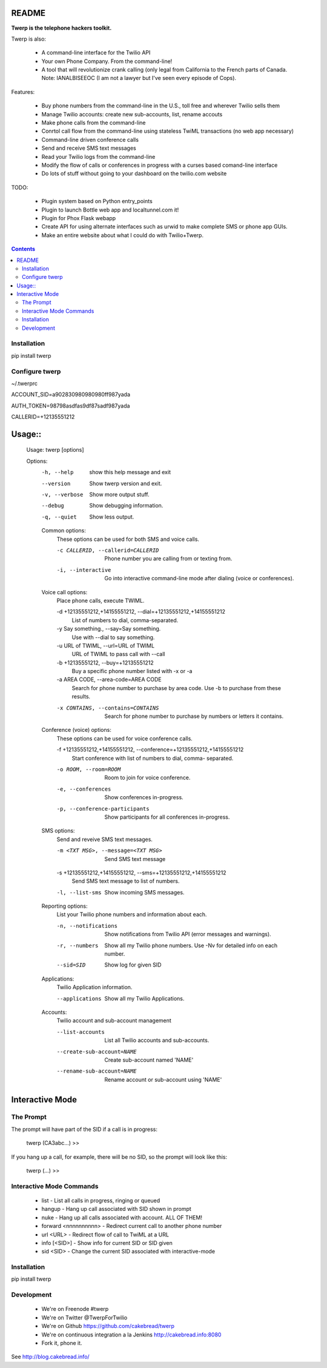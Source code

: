 README
======

**Twerp is the telephone hackers toolkit.**

Twerp is also:

 * A command-line interface for the Twilio API

 * Your own Phone Company. From the command-line!

 * A tool that will revolutionize crank calling (only legal from California to the French parts of Canada. Note: IANALBISEEOC (I am not a lawyer but I've seen every episode of Cops).

Features:

 * Buy phone numbers from the command-line in the U.S., toll free and wherever Twilio sells them
 * Manage Twilio accounts: create new sub-accounts, list, rename accouts
 * Make phone calls from the command-line 
 * Conrtol call flow from the command-line using stateless TwiML transactions (no web app necessary)
 * Command-line driven conference calls
 * Send and receive SMS text messages
 * Read your Twilio logs from the command-line
 * Modify the flow of calls or conferences in progress with a curses based comand-line interface
 * Do lots of stuff without going to your dashboard on the twilio.com website


TODO:

 * Plugin system based on Python entry_points
 * Plugin to launch Bottle web app and localtunnel.com it!
 * Plugin for Phox Flask webapp
 * Create API for using alternate interfaces such as urwid to make complete SMS or phone app GUIs.
 * Make an entire website about what I could do with Twilio+Twerp.


.. contents::


Installation
------------

pip install twerp



Configure twerp
---------------

~/.twerprc


ACCOUNT_SID=a902830980980980ff987yada

AUTH_TOKEN=98798asdfas9df87sadf987yada

CALLERID=+12135551212



Usage::
=======

    Usage: twerp [options]

    Options:
      -h, --help            show this help message and exit
      --version             Show twerp version and exit.
      -v, --verbose         Show more output stuff.
      --debug               Show debugging information.
      -q, --quiet           Show less output.

      Common options:
        These options can be used for both SMS and voice calls.

        -c CALLERID, --callerid=CALLERID
                            Phone number you are calling from or texting from.
        -i, --interactive   Go into interactive command-line mode after dialing
                            (voice or conferences).

      Voice call options:
        Place phone calls, execute TWIML.

        -d +12135551212,+14155551212, --dial=+12135551212,+14155551212
                            List of numbers to dial, comma-separated.
        -y Say something., --say=Say something.
                            Use with --dial to say something.
        -u URL of TWIML, --url=URL of TWIML
                            URL of TWIML to pass call with --call
        -b +12135551212, --buy=+12135551212
                            Buy a specific phone number listed with -x or -a
        -a AREA CODE, --area-code=AREA CODE
                            Search for phone number to purchase by area code. Use
                            -b to purchase from these results.

        -x CONTAINS, --contains=CONTAINS
                            Search for phone number to purchase by numbers or
                            letters it contains.

      Conference (voice) options:
        These options can be used for voice conference calls.

        -f +12135551212,+14155551212, --conference=+12135551212,+14155551212
                            Start conference with list of numbers to dial, comma-
                            separated.

        -o ROOM, --room=ROOM
                            Room to join for voice conference.
        -e, --conferences   Show conferences in-progress.
        -p, --conference-participants
                            Show participants for all conferences in-progress.

      SMS options:
        Send and reveive SMS text messages.

        -m <TXT MSG>, --message=<TXT MSG>
                            Send SMS text message

        -s +12135551212,+14155551212, --sms=+12135551212,+14155551212
                            Send SMS text message to list of numbers.

        -l, --list-sms      Show incoming SMS messages.

      Reporting options:
        List your Twilio phone numbers and information about each.

        -n, --notifications
                            Show notifications from Twilio API (error messages and
                            warnings).
        -r, --numbers       Show all my Twilio phone numbers. Use -Nv for detailed
                            info on each number.
        --sid=SID           Show log for given SID

      Applications:
        Twilio Application information.

        --applications      Show all my Twilio Applications.


      Accounts:
        Twilio account and sub-account management

        --list-accounts
            List all Twilio accounts and sub-accounts.

        --create-sub-account=NAME
            Create sub-account named 'NAME'

        --rename-sub-account=NAME
            Rename account or sub-account using 'NAME'

Interactive Mode
================


The Prompt
----------

The prompt will have part of the SID if a call is in progress:

    twerp (CA3abc...) >>

If you hang up a call, for example, there will be no SID, so the prompt will look like this:

    twerp (...) >>


Interactive Mode Commands
-------------------------

 * list - List all calls in progress, ringing or queued
 * hangup - Hang up call associated with SID shown in prompt
 * nuke - Hang up all calls associated with account. ALL OF THEM!
 * forward <nnnnnnnnnn> - Redirect current call to another phone number
 * url <URL> - Redirect flow of call to TwiML at a URL
 * info [<SID>] - Show info for current SID or SID given
 * sid <SID> - Change the current SID associated with interactive-mode


Installation
------------
pip install twerp


Development
-----------

 * We're on Freenode #twerp
 * We're on Twitter @TwerpForTwilio
 * We're on Github https://github.com/cakebread/twerp
 * We're on continuous integration a la Jenkins http://cakebread.info:8080
 * Fork it, phone it.

See http://blog.cakebread.info/

